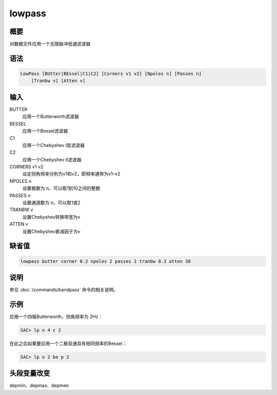 lowpass
=======

概要
----

对数据文件应用一个无限脉冲低通滤波器

语法
----

.. code:: bash

    LowPass [BUtter|BEssel|C1|C2] [Corners v1 v2] [Npoles n] [Passes n]
        [Tranbw v] [Atten v]

输入
----

BUTTER
    应用一个Butterworth滤波器

BESSEL
    应用一个Bessel滤波器

C1
    应用一个Chebyshev I型滤波器

C2
    应用一个Chebyshev II滤波器

CORNERS v1 v2
    设定拐角频率分别为v1和v2，即频率通带为v1–v2

NPOLES n
    设置极数为 ``n``\ ，可以取1到10之间的整数

PASSES n
    设置通道数为 ``n``\ ，可以取1或2

TRANBW v
    设置Chebyshev转换带宽为v

ATTEN v
    设置Chebyshev衰减因子为v

缺省值
------

.. code:: bash

    lowpass butter corner 0.2 npoles 2 passes 1 tranbw 0.3 atten 30

说明
----

参见 :doc:`/commands/bandpass`  命令的相关说明。

示例
----

应用一个四极Butterworth，拐角频率为 2Hz：

.. code:: bash

    SAC> lp n 4 c 2

在此之后如果要应用一个二极双通具有相同频率的Bessel：

.. code:: bash

    SAC> lp n 2 be p 2

头段变量改变
------------

depmin、depmax、depmen

